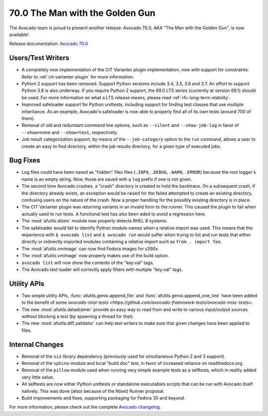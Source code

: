 ================================
70.0 The Man with the Golden Gun
================================

The Avocado team is proud to present another release: Avocado 70.0,
AKA "The Man with the Golden Gun", is now available!

Release documentation: `Avocado 70.0
<http://avocado-framework.readthedocs.io/en/70.0/>`_

Users/Test Writers
==================

* A completely new implementation of the CIT Varianter plugin
  implementation, now with support for constraints.  Refer to
  :ref:`cit-varianter-plugin` for more information.

* Python 2 support has been removed.  Support Python versions include
  3.4, 3.5, 3.6 and 3.7.  An effort to support Python 3.8 is also
  underway.  If you require Python 2 support, the 69.0 LTS series
  (currently at version 69.1) should be used.  For more information on
  what a LTS release means, please read :ref:`rfc-long-term-stability`.

* Improved safeloader support for Python unittests, including support
  for finding test classes that use multiple inheritance.  As an
  example, Avocado's safeloader is now able to properly find all of
  its own tests (around 700 of them).

* Removal of old and redundant command line options, such as
  ``--silent`` and ``--show-job-log`` in favor of ``--show=none`` and
  ``--show=test``, respectively.

* Job result categorization support, by means of the
  ``--job-category`` option to the ``run`` command, allows a user to
  create an easy to find directory, within the job results directory,
  for a given type of executed jobs.

Bug Fixes
=========

* Log files could have been saved as "hidden" files files (``.INFO``,
  ``.DEBUG``, ``.WARN``, ``.ERROR``) because the root logger's name is
  an empty string.  Now, those are saved with a ``log`` prefix if one
  is not given.

* The second time Avocado crashes, a "crash" directory is created
  to hold the backtrace.  On a subsequent crash, if the directory
  already exists, an exception would be raised for the failed
  attempted to create an existing directory, confusing users on
  the nature of the crash.  Now a proper handling for the possibly
  existing directory is in place.

* The CIT Varianter plugin was returning variants in an invalid form
  to the runner.  This caused the plugin to fail when actually used to
  run tests.  A functional test has also been aded to avoid a
  regression here.

* The :mod:`afutils.distro` module now properly detects RHEL 8
  systems.

* The safeloader would fail to identify Python module names when a
  relative import was used.  This means that the experience with ``$
  avocado list`` and ``$ avocado run`` would suffer when trying to
  list and run tests that either directly or indirectly imported
  modules containing a relative import such as ``from . import foo``.

* The :mod:`afutils.vmimage` can now find Fedora images for
  s390x.

* The :mod:`afutils.vmimage` now properly makes use of the
  build option.

* ``avocado list`` will now show the contents of the "key:val" tags.

* The Avocado test loader will correctly apply filters with multiple
  "key:val" tags.

Utility APIs
============

* Two simple utility APIs, :func:`afutils.genio.append_file`
  and :func:`afutils.genio.append_one_line` have been added
  to the benefit of some `avocado-mist-tests
  <https://github.com/avocado-framework-tests/avocado-misc-tests>`.

* The new :mod:`afutils.datadrainer` provide an easy way to read
  from and write to various input/output sources without blocking a
  test (by spawning a thread for that).

* The new :mod:`afutils.diff_validator` can help test writers
  to make sure that given changes have been applied to files.

Internal Changes
================

* Removal of the ``six`` library dependency (previously used for
  simultaneous Python 2 and 3 support).

* Removal of the ``sphinx`` module and local "build doc" test,
  in favor of increased reliance on readthedocs.org.

* Removal of the ``pillow`` module used when running very simple
  example tests as a selftests, which in reality added very little
  value.

* All selftests are now either Python unittests or standalone
  executables scripts that can be run with Avocado itself natively.
  This was done (also) because of the N(ext) Runner proposal.

* Build improvements and fixes, supporting packaging for Fedora
  30 and beyond.

For more information, please check out the complete
`Avocado changelog
<https://github.com/avocado-framework/avocado/compare/69.0...70.0>`_.
